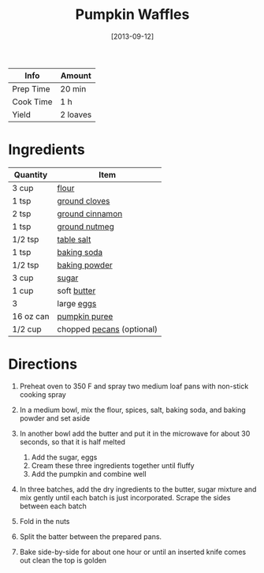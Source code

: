 #+TITLE: Pumpkin Waffles

| Info      | Amount   |
|-----------+----------|
| Prep Time | 20 min   |
| Cook Time | 1 h      |
| Yield     | 2 loaves |
#+DATE: [2013-09-12]
#+LAST_MODIFIED:
#+FILETAGS: :recipe:breakfast:

* Ingredients

| Quantity  | Item                                                    |
|-----------+---------------------------------------------------------|
| 3 cup     | [[../_ingredients/flour.md][flour]]                     |
| 1 tsp     | [[../_ingredients/cloves.md][ground cloves]]            |
| 2 tsp     | [[../_ingredients/cinnamon.md][ground cinnamon]]        |
| 1 tsp     | [[../_ingredients/nutmeg.md][ground nutmeg]]            |
| 1/2 tsp   | [[../_ingredients/table-salt.md][table salt]]           |
| 1 tsp     | [[../_ingredients/baking-soda.md][baking soda]]         |
| 1/2 tsp   | [[../_ingredients/baking-powder.md][baking powder]]     |
| 3 cup     | [[../_ingredients/sugar.md][sugar]]                     |
| 1 cup     | soft [[../_ingredients/butter.md][butter]]              |
| 3         | large [[../_ingredients/egg.md][eggs]]                  |
| 16 oz can | [[../_ingredients/pumpkin-puree.md][pumpkin puree]]     |
| 1/2 cup   | chopped [[../_ingredients/pecan.md][pecans]] (optional) |

* Directions

1. Preheat oven to 350 F and spray two medium loaf pans with non-stick cooking spray
2. In a medium bowl, mix the flour, spices, salt, baking soda, and baking powder and set aside
3. In another bowl add the butter and put it in the microwave for about 30 seconds, so that it is half melted

   1. Add the sugar, eggs
   2. Cream these three ingredients together until fluffy
   3. Add the pumpkin and combine well

4. In three batches, add the dry ingredients to the butter, sugar mixture and mix gently until each batch is just incorporated. Scrape the sides between each batch
5. Fold in the nuts
6. Split the batter between the prepared pans.
7. Bake side-by-side for about one hour or until an inserted knife comes out clean the top is golden
